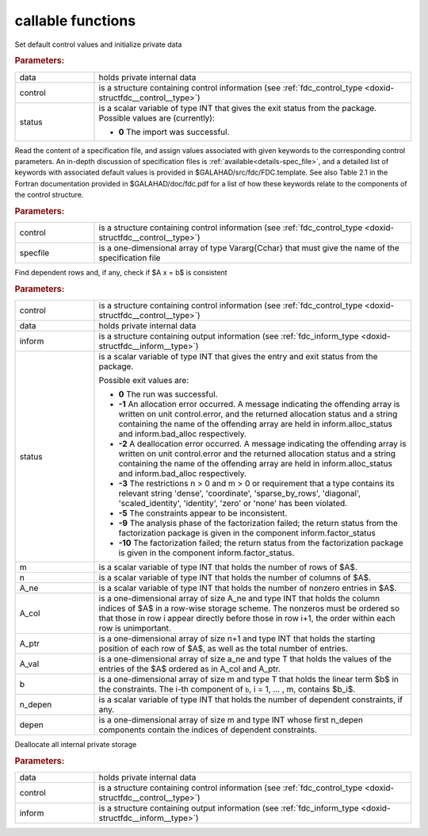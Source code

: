 callable functions
------------------

.. index:: pair: function; fdc_initialize
.. _doxid-galahad__fdc_8h_1a09ed47873fc4b54eac5b10958939459b:

.. ref-code-block:: julia
	:class: doxyrest-title-code-block

        function fdc_initialize(T, INT, data, control, status)

Set default control values and initialize private data



.. rubric:: Parameters:

.. list-table::
	:widths: 20 80

	*
		- data

		- holds private internal data

	*
		- control

		- is a structure containing control information (see :ref:`fdc_control_type <doxid-structfdc__control__type>`)

	*
		- status

		- is a scalar variable of type INT that gives the exit
		  status from the package. Possible values are
		  (currently):

		  * **0**
                    The import was successful.

.. index:: pair: function; fdc_read_specfile
.. _doxid-galahad__fdc_8h_1aa5e20e6a3ed015cdd927c1bfc7f00a2a:

.. ref-code-block:: julia
	:class: doxyrest-title-code-block

        function fdc_read_specfile(T, INT, control, specfile)

Read the content of a specification file, and assign values associated
with given keywords to the corresponding control parameters.  An
in-depth discussion of specification files is
:ref:`available<details-spec_file>`, and a detailed list of keywords
with associated default values is provided in
\$GALAHAD/src/fdc/FDC.template.  See also Table 2.1 in the Fortran
documentation provided in \$GALAHAD/doc/fdc.pdf for a list of how these
keywords relate to the components of the control structure.

.. rubric:: Parameters:

.. list-table::
	:widths: 20 80

	*
		- control

		- is a structure containing control information (see :ref:`fdc_control_type <doxid-structfdc__control__type>`)

	*
		- specfile

		- is a one-dimensional array of type Vararg{Cchar} that must give the name of the specification file

.. index:: pair: function; fdc_find_dependent_rows
.. _doxid-galahad__fdc_8h_1a37ea723b9a1b8799e7971344858d020a:

.. ref-code-block:: julia
	:class: doxyrest-title-code-block

        function fdc_find_dependent_rows(T, INT, control, data, inform, status, 
                                         m, n, A_ne, A_col, A_ptr, A_val, b, 
                                         n_depen, depen)

Find dependent rows and, if any, check if $A x = b$ is consistent

.. rubric:: Parameters:

.. list-table::
	:widths: 20 80

	*
		- control

		- is a structure containing control information (see :ref:`fdc_control_type <doxid-structfdc__control__type>`)

	*
		- data

		- holds private internal data

	*
		- inform

		- is a structure containing output information (see :ref:`fdc_inform_type <doxid-structfdc__inform__type>`)

	*
		- status

		- is a scalar variable of type INT that gives the
		  entry and exit status from the package.

		  Possible exit values are:

		  * **0**
                    The run was successful.

		  * **-1**
                    An allocation error occurred. A message indicating
                    the offending array is written on unit
                    control.error, and the returned allocation status
                    and a string containing the name of the offending
                    array are held in inform.alloc_status and
                    inform.bad_alloc respectively.

		  * **-2**
                    A deallocation error occurred. A message indicating
                    the offending array is written on unit control.error
                    and the returned allocation status and a string
                    containing the name of the offending array are held
                    in inform.alloc_status and inform.bad_alloc
                    respectively.

		  * **-3**
                    The restrictions n > 0 and m > 0 or requirement that
                    a type contains its relevant string 'dense',
                    'coordinate', 'sparse_by_rows', 'diagonal',
                    'scaled_identity', 'identity', 'zero' or 'none' has
                    been violated.

		  * **-5**
                    The constraints appear to be inconsistent.

		  * **-9**
                    The analysis phase of the factorization failed; the
                    return status from the factorization package is
                    given in the component inform.factor_status

		  * **-10**
                    The factorization failed; the return status from the
                    factorization package is given in the component
                    inform.factor_status.

	*
		- m

		- is a scalar variable of type INT that holds the number of rows of $A$.

	*
		- n

		- is a scalar variable of type INT that holds the number of columns of $A$.

	*
		- A_ne

		- is a scalar variable of type INT that holds the number of nonzero entries in $A$.

	*
		- A_col

		- is a one-dimensional array of size A_ne and type INT that holds the column indices of $A$ in a row-wise storage scheme. The nonzeros must be ordered so that those in row i appear directly before those in row i+1, the order within each row is unimportant.

	*
		- A_ptr

		- is a one-dimensional array of size n+1 and type INT that holds the starting position of each row of $A$, as well as the total number of entries.

	*
		- A_val

		- is a one-dimensional array of size a_ne and type T that holds the values of the entries of the $A$ ordered as in A_col and A_ptr.

	*
		- b

		- is a one-dimensional array of size m and type T that holds the linear term $b$ in the constraints. The i-th component of ``b``, i = 1, ... , m, contains $b_i$.

	*
		- n_depen

		- is a scalar variable of type INT that holds the number of dependent constraints, if any.

	*
		- depen

		- is a one-dimensional array of size m and type INT whose first n_depen components contain the indices of dependent constraints.

.. index:: pair: function; fdc_terminate
.. _doxid-galahad__fdc_8h_1a9c0167379258891dee32b35e0529b9f9:

.. ref-code-block:: julia
	:class: doxyrest-title-code-block

        function fdc_terminate(T, INT, data, control, inform)

Deallocate all internal private storage

.. rubric:: Parameters:

.. list-table::
	:widths: 20 80

	*
		- data

		- holds private internal data

	*
		- control

		- is a structure containing control information (see :ref:`fdc_control_type <doxid-structfdc__control__type>`)

	*
		- inform

		- is a structure containing output information (see :ref:`fdc_inform_type <doxid-structfdc__inform__type>`)
